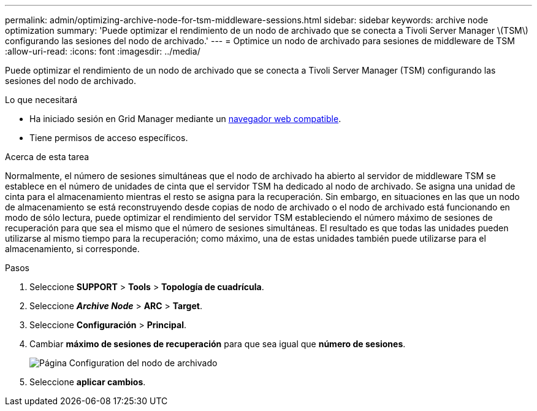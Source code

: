 ---
permalink: admin/optimizing-archive-node-for-tsm-middleware-sessions.html 
sidebar: sidebar 
keywords: archive node optimization 
summary: 'Puede optimizar el rendimiento de un nodo de archivado que se conecta a Tivoli Server Manager \(TSM\) configurando las sesiones del nodo de archivado.' 
---
= Optimice un nodo de archivado para sesiones de middleware de TSM
:allow-uri-read: 
:icons: font
:imagesdir: ../media/


[role="lead"]
Puede optimizar el rendimiento de un nodo de archivado que se conecta a Tivoli Server Manager (TSM) configurando las sesiones del nodo de archivado.

.Lo que necesitará
* Ha iniciado sesión en Grid Manager mediante un xref:../admin/web-browser-requirements.adoc[navegador web compatible].
* Tiene permisos de acceso específicos.


.Acerca de esta tarea
Normalmente, el número de sesiones simultáneas que el nodo de archivado ha abierto al servidor de middleware TSM se establece en el número de unidades de cinta que el servidor TSM ha dedicado al nodo de archivado. Se asigna una unidad de cinta para el almacenamiento mientras el resto se asigna para la recuperación. Sin embargo, en situaciones en las que un nodo de almacenamiento se está reconstruyendo desde copias de nodo de archivado o el nodo de archivado está funcionando en modo de sólo lectura, puede optimizar el rendimiento del servidor TSM estableciendo el número máximo de sesiones de recuperación para que sea el mismo que el número de sesiones simultáneas. El resultado es que todas las unidades pueden utilizarse al mismo tiempo para la recuperación; como máximo, una de estas unidades también puede utilizarse para el almacenamiento, si corresponde.

.Pasos
. Seleccione *SUPPORT* > *Tools* > *Topología de cuadrícula*.
. Seleccione *_Archive Node_* > *ARC* > *Target*.
. Seleccione *Configuración* > *Principal*.
. Cambiar *máximo de sesiones de recuperación* para que sea igual que *número de sesiones*.
+
image::../media/optimizing_tivoli_storage_manager.gif[Página Configuration del nodo de archivado]

. Seleccione *aplicar cambios*.

